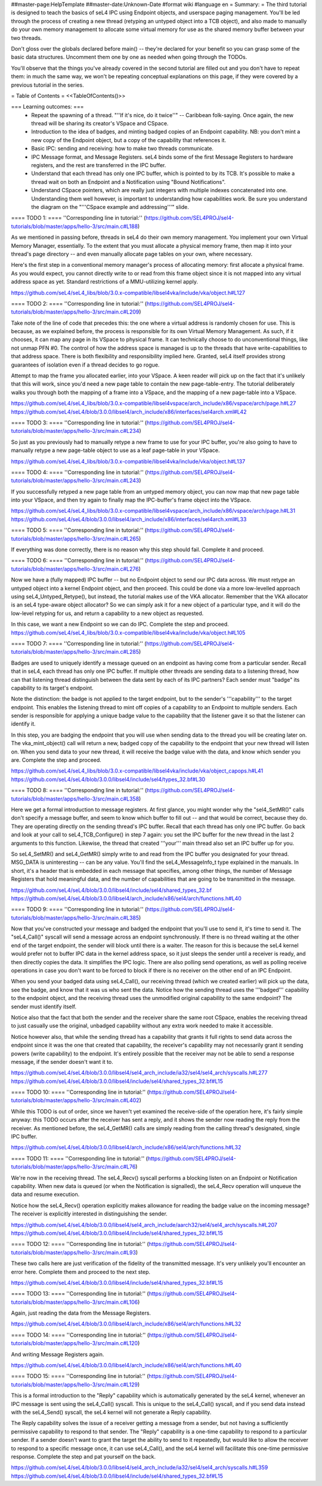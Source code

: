 ##master-page:HelpTemplate
##master-date:Unknown-Date
#format wiki
#language en
= Summary: =
The third tutorial is designed to teach the basics of seL4 IPC using Endpoint objects, and userspace paging management. You'll be led through the process of creating a new thread (retyping an untyped object into a TCB object), and also made to manually do your own memory management to allocate some virtual memory for use as the shared memory buffer between your two threads.

Don't gloss over the globals declared before main() -- they're declared for your benefit so you can grasp some of the basic data structures. Uncomment them one by one as needed when going through the TODOs.

You'll observe that the things you've already covered in the second tutorial are filled out and you don't have to repeat them: in much the same way, we won't be repeating conceptual explanations on this page, if they were covered by a previous tutorial in the series.

= Table of Contents =
<<TableOfContents()>>

=== Learning outcomes: ===
 * Repeat the spawning of a thread. "''If it's nice, do it twice''" -- Caribbean folk-saying. Once again, the new thread will be sharing its creator's VSpace and CSpace.
 * Introduction to the idea of badges, and minting badged copies of an Endpoint capability. NB: you don't mint a new copy of the Endpoint object, but a copy of the capability that references it.
 * Basic IPC: sending and receiving: how to make two threads communicate.
 * IPC Message format, and Message Registers. seL4 binds some of the first Message Registers to hardware registers, and the rest are transferred in the IPC buffer.
 * Understand that each thread has only one IPC buffer, which is pointed to by its TCB. It's possible to make a thread wait on both an Endpoint and a Notification using "Bound Notifications".
 * Understand CSpace pointers, which are really just integers with multiple indexes concatenated into one. Understanding them well however, is important to understanding how capabilities work. Be sure you understand the diagram on the "'''CSpace example and addressing'''" slide.

==== TODO 1: ====
''Corresponding line in tutorial:'' (https://github.com/SEL4PROJ/sel4-tutorials/blob/master/apps/hello-3/src/main.c#L188)

As we mentioned in passing before, threads in seL4 do their own memory management. You implement your own Virtual Memory Manager, essentially. To the extent that you must allocate a physical memory frame, then map it into your thread's page directory -- and even manually allocate page tables on your own, where necessary.

Here's the first step in a conventional memory manager's process of allocating memory: first allocate a physical frame. As you would expect, you cannot directly write to or read from this frame object since it is not mapped into any virtual address space as yet. Standard restrictions of a MMU-utilizing kernel apply.

https://github.com/seL4/seL4_libs/blob/3.0.x-compatible/libsel4vka/include/vka/object.h#L127

==== TODO 2: ====
''Corresponding line in tutorial:'' (https://github.com/SEL4PROJ/sel4-tutorials/blob/master/apps/hello-3/src/main.c#L209)

Take note of the line of code that precedes this: the one where a virtual address is randomly chosen for use. This is because, as we explained before, the process is responsible for its own Virtual Memory Management. As such, if it chooses, it can map any page in its VSpace to physical frame. It can technically choose to do unconventional things, like not unmap PFN #0. The control of how the address space is managed is up to the threads that have write-capabilities to that address space. There is both flexibility and responsibility implied here. Granted, seL4 itself provides strong guarantees of isolation even if a thread decides to go rogue.

Attempt to map the frame you allocated earlier, into your VSpace. A keen reader will pick up on the fact that it's unlikely that this will work, since you'd need a new page table to contain the new page-table-entry. The tutorial deliberately walks you through both the mapping of a frame into a VSpace, and the mapping of a new page-table into a VSpace.

https://github.com/seL4/seL4_libs/blob/3.0.x-compatible/libsel4vspace/arch_include/x86/vspace/arch/page.h#L27
https://github.com/seL4/seL4/blob/3.0.0/libsel4/arch_include/x86/interfaces/sel4arch.xml#L42

==== TODO 3: ====
''Corresponding line in tutorial:'' (https://github.com/SEL4PROJ/sel4-tutorials/blob/master/apps/hello-3/src/main.c#L234)

So just as you previously had to manually retype a new frame to use for your IPC buffer, you're also going to have to manually retype a new page-table object to use as a leaf page-table in your VSpace.

https://github.com/seL4/seL4_libs/blob/3.0.x-compatible/libsel4vka/include/vka/object.h#L137

==== TODO 4: ====
''Corresponding line in tutorial:'' (https://github.com/SEL4PROJ/sel4-tutorials/blob/master/apps/hello-3/src/main.c#L243)

If you successfully retyped a new page table from an untyped memory object, you can now map that new page table into your VSpace, and then try again to finally map the IPC-buffer's frame object into the VSpace.

https://github.com/seL4/seL4_libs/blob/3.0.x-compatible/libsel4vspace/arch_include/x86/vspace/arch/page.h#L31
https://github.com/seL4/seL4/blob/3.0.0/libsel4/arch_include/x86/interfaces/sel4arch.xml#L33

==== TODO 5: ====
''Corresponding line in tutorial:'' (https://github.com/SEL4PROJ/sel4-tutorials/blob/master/apps/hello-3/src/main.c#L265)

If everything was done correctly, there is no reason why this step should fail. Complete it and proceed.

==== TODO 6: ====
''Corresponding line in tutorial:'' (https://github.com/SEL4PROJ/sel4-tutorials/blob/master/apps/hello-3/src/main.c#L276)

Now we have a (fully mapped) IPC buffer -- but no Endpoint object to send our IPC data across. We must retype an untyped object into a kernel Endpoint object, and then proceed. This could be done via a more low-levelled approach using seL4_Untyped_Retype(), but instead, the tutorial makes use of the VKA allocator. Remember that the VKA allocator is an seL4 type-aware object allocator? So we can simply ask it for a new object of a particular type, and it will do the low-level retyping for us, and return a capability to a new object as requested.

In this case, we want a new Endpoint so we can do IPC. Complete the step and proceed.
https://github.com/seL4/seL4_libs/blob/3.0.x-compatible/libsel4vka/include/vka/object.h#L105
 
==== TODO 7: ====
''Corresponding line in tutorial:'' (https://github.com/SEL4PROJ/sel4-tutorials/blob/master/apps/hello-3/src/main.c#L285)

Badges are used to uniquely identify a message queued on an endpoint as having come from a particular sender. Recall that in seL4, each thread has only one IPC buffer. If multiple other threads are sending data to a listening thread, how can that listening thread distinguish between the data sent by each of its IPC partners? Each sender must "badge" its capability to its target's endpoint.

Note the distinction: the badge is not applied to the target endpoint, but to the sender's '''capability''' to the target endpoint. This enables the listening thread to mint off copies of a capability to an Endpoint to multiple senders. Each sender is responsible for applying a unique badge value to the capability that the listener gave it so that the listener can identify it.

In this step, you are badging the endpoint that you will use when sending data to the thread you will be creating later on. The vka_mint_object() call will return a new, badged copy of the capability to the endpoint that your new thread will listen on. When you send data to your new thread, it will receive the badge value with the data, and know which sender you are. Complete the step and proceed.

https://github.com/seL4/seL4_libs/blob/3.0.x-compatible/libsel4vka/include/vka/object_capops.h#L41
https://github.com/seL4/seL4/blob/3.0.0/libsel4/include/sel4/types_32.bf#L30

==== TODO 8: ====
''Corresponding line in tutorial:'' (https://github.com/SEL4PROJ/sel4-tutorials/blob/master/apps/hello-3/src/main.c#L358)

Here we get a formal introduction to message registers. At first glance, you might wonder why the "sel4_SetMR()" calls don't specify a message buffer, and seem to know which buffer to fill out -- and that would be correct, because they do. They are operating directly on the sending thread's IPC buffer. Recall that each thread has only one IPC buffer. Go back and look at your call to seL4_TCB_Configure() in step 7 again: you set the IPC buffer for the new thread in the last 2 arguments to this function. Likewise, the thread that created '''your''' main thread also set an IPC buffer up for you.

So seL4_SetMR() and seL4_GetMR() simply write to and read from the IPC buffer you designated for your thread. MSG_DATA is uninteresting -- can be any value. You'll find the seL4_MessageInfo_t type explained in the manuals. In short, it's a header that is embedded in each message that specifies, among other things, the number of Message Registers that hold meaningful data, and the number of capabilities that are going to be transmitted in the message.

https://github.com/seL4/seL4/blob/3.0.0/libsel4/include/sel4/shared_types_32.bf
https://github.com/seL4/seL4/blob/3.0.0/libsel4/arch_include/x86/sel4/arch/functions.h#L40

==== TODO 9: ====
''Corresponding line in tutorial:'' (https://github.com/SEL4PROJ/sel4-tutorials/blob/master/apps/hello-3/src/main.c#L385)

Now that you've constructed your message and badged the endpoint that you'll use to send it, it's time to send it. The "seL4_Call()" syscall will send a message across an endpoint synchronously. If there is no thread waiting at the other end of the target endpoint, the sender will block until there is a waiter. The reason for this is because the seL4 kernel would prefer not to buffer IPC data in the kernel address space, so it just sleeps the sender until a receiver is ready, and then directly copies the data. It simplifies the IPC logic. There are also polling send operations, as well as polling receive operations in case you don't want to be forced to block if there is no receiver on the other end of an IPC Endpoint.

When you send your badged data using seL4_Call(), our receiving thread (which we created earlier) will pick up the data, see the badge, and know that it was us who sent the data. Notice how the sending thread uses the '''badged''' capability to the endpoint object, and the receiving thread uses the unmodified original capability to the same endpoint? The sender must identify itself.

Notice also that the fact that both the sender and the receiver share the same root CSpace, enables the receiving thread to just casually use the original, unbadged capability without any extra work needed to make it accessible.

Notice however also, that while the sending thread has a capability that grants it full rights to send data across the endpoint since it was the one that created that capability, the receiver's capability may not necessarily grant it sending powers (write capability) to the endpoint. It's entirely possible that the receiver may not be able to send a response message, if the sender doesn't want it to.

https://github.com/seL4/seL4/blob/3.0.0/libsel4/sel4_arch_include/ia32/sel4/sel4_arch/syscalls.h#L277
https://github.com/seL4/seL4/blob/3.0.0/libsel4/include/sel4/shared_types_32.bf#L15

==== TODO 10: ====
''Corresponding line in tutorial:'' (https://github.com/SEL4PROJ/sel4-tutorials/blob/master/apps/hello-3/src/main.c#L402)

While this TODO is out of order, since we haven't yet examined the receive-side of the operation here, it's fairly simple anyway: this TODO occurs after the receiver has sent a reply, and it shows the sender now reading the reply from the receiver. As mentioned before, the seL4_GetMR() calls are simply reading from the calling thread's designated, single IPC buffer.

https://github.com/seL4/seL4/blob/3.0.0/libsel4/arch_include/x86/sel4/arch/functions.h#L32

==== TODO 11: ====
''Corresponding line in tutorial:'' (https://github.com/SEL4PROJ/sel4-tutorials/blob/master/apps/hello-3/src/main.c#L76)

We're now in the receiving thread. The seL4_Recv() syscall performs a blocking listen on an Endpoint or Notification capability. When new data is queued (or when the Notification is signalled), the seL4_Recv operation will unqueue the data and resume execution.

Notice how the seL4_Recv() operation explicitly makes allowance for reading the badge value on the incoming message? The receiver is explicitly interested in distinguishing the sender.

https://github.com/seL4/seL4/blob/3.0.0/libsel4/sel4_arch_include/aarch32/sel4/sel4_arch/syscalls.h#L207 
https://github.com/seL4/seL4/blob/3.0.0/libsel4/include/sel4/shared_types_32.bf#L15

==== TODO 12: ====
''Corresponding line in tutorial:'' (https://github.com/SEL4PROJ/sel4-tutorials/blob/master/apps/hello-3/src/main.c#L93)

These two calls here are just verification of the fidelity of the transmitted message. It's very unlikely you'll encounter an error here. Complete them and proceed to the next step.

https://github.com/seL4/seL4/blob/3.0.0/libsel4/include/sel4/shared_types_32.bf#L15 

==== TODO 13: ====
''Corresponding line in tutorial:'' (https://github.com/SEL4PROJ/sel4-tutorials/blob/master/apps/hello-3/src/main.c#L106)

Again, just reading the data from the Message Registers.

https://github.com/seL4/seL4/blob/3.0.0/libsel4/arch_include/x86/sel4/arch/functions.h#L32

==== TODO 14: ====
''Corresponding line in tutorial:'' (https://github.com/SEL4PROJ/sel4-tutorials/blob/master/apps/hello-3/src/main.c#L120)

And writing Message Registers again.

https://github.com/seL4/seL4/blob/3.0.0/libsel4/arch_include/x86/sel4/arch/functions.h#L40

==== TODO 15: ====
''Corresponding line in tutorial:'' (https://github.com/SEL4PROJ/sel4-tutorials/blob/master/apps/hello-3/src/main.c#L129)

This is a formal introduction to the "Reply" capability which is automatically generated by the seL4 kernel, whenever an IPC message is sent using the seL4_Call() syscall. This is unique to the seL4_Call() syscall, and if you send data instead with the seL4_Send() syscall, the seL4 kernel will not generate a Reply capability.

The Reply capability solves the issue of a receiver getting a message from a sender, but not having a sufficiently permissive capability to respond to that sender. The "Reply" capability is a one-time capability to respond to a particular sender. If a sender doesn't want to grant the target the ability to send to it repeatedly, but would like to allow the receiver to respond to a specific message once, it can use seL4_Call(), and the seL4 kernel will facilitate this one-time permissive response. Complete the step and pat yourself on the back.

https://github.com/seL4/seL4/blob/3.0.0/libsel4/sel4_arch_include/ia32/sel4/sel4_arch/syscalls.h#L359 
https://github.com/seL4/seL4/blob/3.0.0/libsel4/include/sel4/shared_types_32.bf#L15
